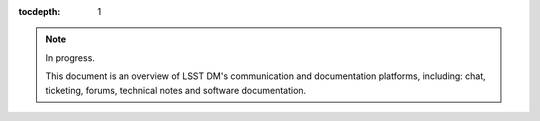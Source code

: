 :tocdepth: 1

.. note::

   In progress.

   This document is an overview of LSST DM's communication and documentation platforms, including: chat, ticketing, forums, technical notes and software documentation.
